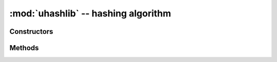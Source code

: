 :mod:`uhashlib` -- hashing algorithm
====================================

.. module:: uhashlib
   :synopsis: hashing algorithm

.. only:: port_pyboard

    This module implements binary data hashing algorithms. Currently, it
    implements SHA256 algorithm. Choosing SHA256 was a deliberate choice,
    as a modern, cryptographically secure algorithm. This means that a
    single algorithm can cover both use cases of "any hash algorithm" and
    security-related usage, and thus save space omitting legacy algorithms
    like MD5 or SHA1.

.. only:: port_wipy

    This module implements binary data hashing algorithms. Currently, it
    implements SHA1 and SHA256 algorithms only. These two algorithms are
    more than enough for today's web applications.

.. only:: port_pycom_esp32

    This module implements binary data hashing algorithms. MD5 and SHA
    are supported. By limitations in the hardware, only one active
    hashing operation is supported at a time.

Constructors
------------

.. only:: port_pycom_esp32

    .. class:: uhashlib.MD5([data])

       Create a MD5 hasher object and optionally feed ``data`` into it.

    .. class:: uhashlib.sha1([data])

       Create a SHA-1 hasher object and optionally feed ``data`` into it.

    .. class:: uhashlib.sha224([data])

       Create a SHA-224 hasher object and optionally feed ``data`` into it.

    .. class:: uhashlib.sha256([data])

       Create a SHA-256 hasher object and optionally feed ``data`` into it.

    .. class:: uhashlib.sha384([data])

       Create a SHA-384 hasher object and optionally feed ``data`` into it.

    .. class:: uhashlib.sha512([data])

       Create a SHA-512 hasher object and optionally feed ``data`` into it.

.. only:: port_pyboard

    .. class:: uhashlib.sha256([data])

       Create a hasher object and optionally feed ``data`` into it.

.. only:: port_wipy

    .. class:: uhashlib.sha1([data[, block_size]])

       Create a sha1 hasher object and optionally feed ``data`` or ``data and block_size`` into it.

    .. class:: uhashlib.sha256([data[, block_size]])

       Create a sha256 hasher object and optionally feed ``data`` or ``data and block_size`` into it.

    .. admonition:: CPython extension
       :class: attention

       Due to hardware implementation details of the WiPy, data must be buffered before being
       digested, which would make it impossible to calculate the hash of big blocks of data that
       do not fit in RAM. In this case, since most likely the total size of the data is known
       in advance, the size can be passed to the constructor and hence the HASH hardware engine
       of the WiPy can be properly initialized without needing buffering. If ``block_size`` is
       to be given, an initial chunk of ``data`` must be passed as well. **When using this extension,
       care must be taken to make sure that the length of all intermediate chunks (including the
       initial one) is a multiple of 4 bytes.** The last chunk may be of any length.

       Example::

           hash = uhashlib.sha1('abcd1234', 1001)    # length of the initial piece is multiple of 4 bytes
           hash.update('1234')                       # also multiple of 4 bytes
           ...
           hash.update('12345')                      # last chunk may be of any length
           hash.digest()

Methods
-------

.. method:: hash.update(data)

   Feed more binary data into hash.

.. method:: hash.digest()

   Return hash for all data passed through hash, as a bytes object. After this
   method is called, more data cannot be fed into hash any longer.

   .. only:: port_wipy

        SHA1 hashes are 20-byte long. SHA256 hashes are 32-byte long.

.. method:: hash.hexdigest()

   This method is NOT implemented. Use ``ubinascii.hexlify(hash.digest())``
   to achieve a similar effect.
